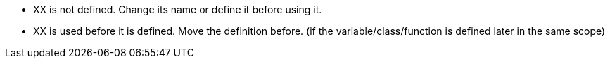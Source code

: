* XX is not defined. Change its name or define it before using it.
* XX is used before it is defined. Move the definition before. (if the variable/class/function is defined later in the same scope)